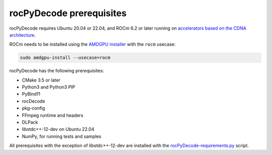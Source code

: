 .. meta::
  :description: rocPyDecode Installation Prerequisites
  :keywords: install, rocPyDecode, AMD, ROCm, prerequisites, dependencies, requirements

********************************************************************
rocPyDecode prerequisites
********************************************************************

rocPyDecode requires Ubuntu 20.04 or 22.04, and ROCm 6.2 or later running on `accelerators based on the CDNA architecture <https://rocm.docs.amd.com/projects/install-on-linux/en/latest/reference/system-requirements.html>`_.

ROCm needs to be installed using the `AMDGPU installer <https://rocm.docs.amd.com/projects/install-on-linux/en/latest/how-to/amdgpu-install.html>`_ with the ``rocm`` usecase:

.. code:: shell

  sudo amdgpu-install --usecase=rocm
    
rocPyDecode has the following prerequisites:

* CMake 3.5 or later
* Python3 and Python3 PIP
* PyBind11
* rocDecode
* pkg-config
* FFmpeg runtime and headers
* DLPack
* libstdc++-12-dev on Ubuntu 22.04
* NumPy, for running tests and samples

All prerequisites with the exception of libstdc++-12-dev are installed with the `rocPyDecode-requirements.py <https://github.com/ROCm/rocPyDecode/blob/develop/rocPyDecode-requirements.py>`_ script. 
